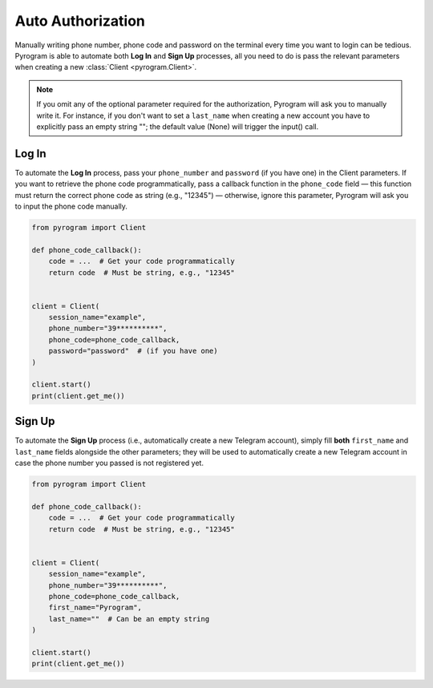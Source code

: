 Auto Authorization
==================

Manually writing phone number, phone code and password on the terminal every time you want to login can be tedious.
Pyrogram is able to automate both **Log In** and **Sign Up** processes, all you need to do is pass the relevant
parameters when creating a new :class:`Client <pyrogram.Client>`.

.. note:: If you omit any of the optional parameter required for the authorization, Pyrogram will ask you to
   manually write it. For instance, if you don't want to set a ``last_name`` when creating a new account you
   have to explicitly pass an empty string ""; the default value (None) will trigger the input() call.

Log In
-------

To automate the **Log In** process, pass your ``phone_number`` and ``password`` (if you have one) in the Client parameters.
If you want to retrieve the phone code programmatically, pass a callback function in the ``phone_code`` field — this
function must return the correct phone code as string (e.g., "12345") — otherwise, ignore this parameter, Pyrogram will
ask you to input the phone code manually.

.. code-block:: python

    from pyrogram import Client

    def phone_code_callback():
        code = ...  # Get your code programmatically
        return code  # Must be string, e.g., "12345"


    client = Client(
        session_name="example",
        phone_number="39**********",
        phone_code=phone_code_callback,
        password="password"  # (if you have one)
    )

    client.start()
    print(client.get_me())

Sign Up
-------

To automate the **Sign Up** process (i.e., automatically create a new Telegram account), simply fill **both**
``first_name`` and ``last_name`` fields alongside the other parameters; they will be used to automatically create a new
Telegram account in case the phone number you passed is not registered yet.

.. code-block:: python

    from pyrogram import Client

    def phone_code_callback():
        code = ...  # Get your code programmatically
        return code  # Must be string, e.g., "12345"


    client = Client(
        session_name="example",
        phone_number="39**********",
        phone_code=phone_code_callback,
        first_name="Pyrogram",
        last_name=""  # Can be an empty string
    )

    client.start()
    print(client.get_me())